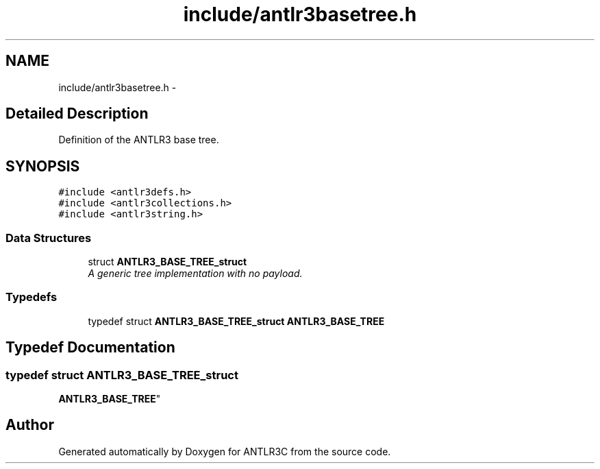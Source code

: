.TH "include/antlr3basetree.h" 3 "29 Nov 2010" "Version 3.3" "ANTLR3C" \" -*- nroff -*-
.ad l
.nh
.SH NAME
include/antlr3basetree.h \- 
.SH "Detailed Description"
.PP 
Definition of the ANTLR3 base tree. 


.SH SYNOPSIS
.br
.PP
\fC#include <antlr3defs.h>\fP
.br
\fC#include <antlr3collections.h>\fP
.br
\fC#include <antlr3string.h>\fP
.br

.SS "Data Structures"

.in +1c
.ti -1c
.RI "struct \fBANTLR3_BASE_TREE_struct\fP"
.br
.RI "\fIA generic tree implementation with no payload. \fP"
.in -1c
.SS "Typedefs"

.in +1c
.ti -1c
.RI "typedef struct \fBANTLR3_BASE_TREE_struct\fP \fBANTLR3_BASE_TREE\fP"
.br
.in -1c
.SH "Typedef Documentation"
.PP 
.SS "typedef struct \fBANTLR3_BASE_TREE_struct\fP
     \fBANTLR3_BASE_TREE\fP"
.PP
.SH "Author"
.PP 
Generated automatically by Doxygen for ANTLR3C from the source code.
